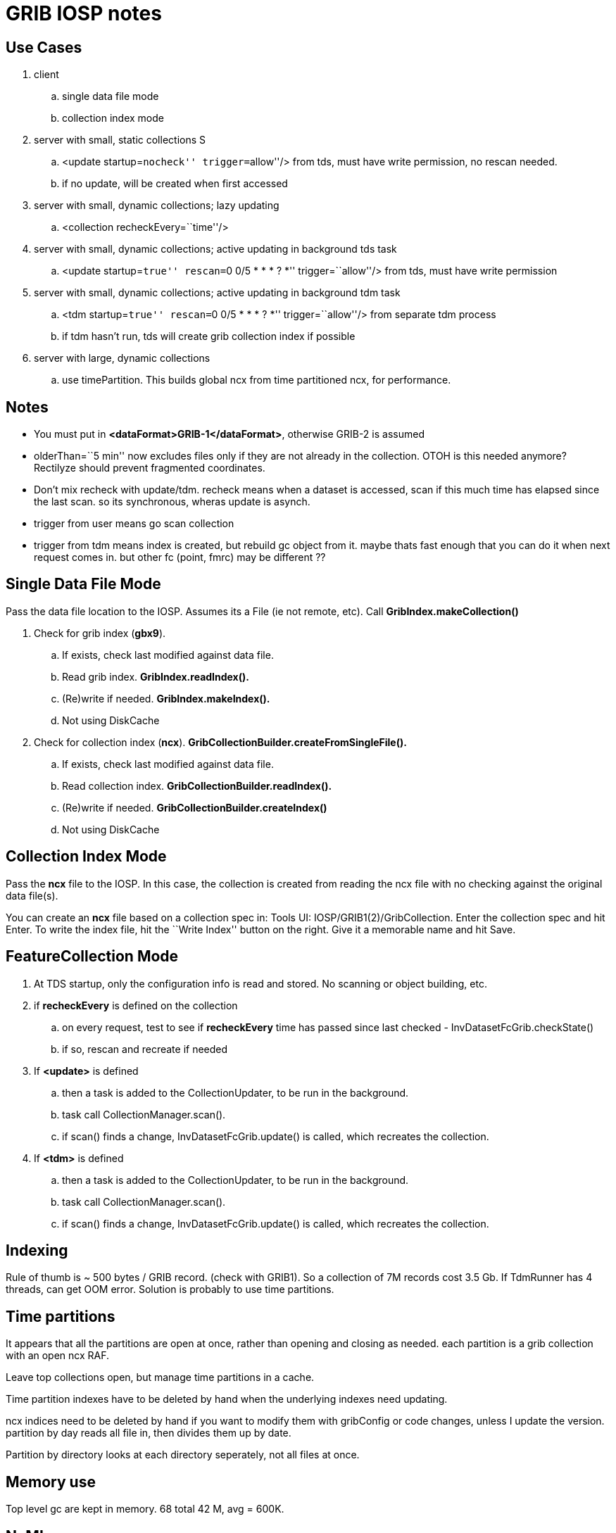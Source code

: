 :source-highlighter: coderay
[[threddsDocs]]

= GRIB IOSP notes

== Use Cases

. client
.. single data file mode
.. collection index mode
. server with small, static collections S
.. <update startup=``nocheck'' trigger=``allow''/> from tds, must have write permission, no rescan needed.
.. if no update, will be created when first accessed
. server with small, dynamic collections; lazy updating
.. <collection recheckEvery=``time''/>
. server with small, dynamic collections; active updating in background tds task
.. <update startup=``true'' rescan=``0 0/5 * * * ? *''
trigger=``allow''/> from tds, must have write permission
. server with small, dynamic collections; active updating in background tdm task
.. <tdm startup=``true'' rescan=``0 0/5 * * * ? *'' trigger=``allow''/> from separate tdm process
.. if tdm hasn't run, tds will create grib collection index if possible
. server with large, dynamic collections
.. use timePartition. This builds global ncx from time partitioned ncx, for performance.

== Notes

* You must put in **<dataFormat>GRIB-1</dataFormat>**, otherwise GRIB-2 is assumed
* olderThan=``5 min'' now excludes files only if they are not already in the collection. OTOH is this needed anymore? Rectilyze should prevent fragmented coordinates.
* Don't mix recheck with update/tdm. recheck means when a dataset is accessed, scan if this much time has elapsed since the last scan. so its synchronous, wheras update is asynch.
* trigger from user means go scan collection
* trigger from tdm means index is created, but rebuild gc object from it. maybe thats fast enough that you can do it when next request comes in. but other fc (point, fmrc) may be different ??

== Single Data File Mode

Pass the data file location to the IOSP. Assumes its a File (ie not remote, etc). Call *GribIndex.makeCollection()*

. Check for grib index (**gbx9**).
.. If exists, check last modified against data file.
.. Read grib index. *GribIndex.readIndex().*
.. (Re)write if needed. *GribIndex.makeIndex().*
.. Not using DiskCache
. Check for collection index (**ncx**).
*GribCollectionBuilder.createFromSingleFile().*
.. If exists, check last modified against data file.
.. Read collection index. *GribCollectionBuilder.readIndex().*
.. (Re)write if needed. *GribCollectionBuilder.createIndex()*
.. Not using DiskCache

== Collection Index Mode

Pass the *ncx* file to the IOSP. In this case, the collection is created from reading the ncx file with no checking against the original data file(s).

You can create an *ncx* file based on a collection spec in: Tools UI: IOSP/GRIB1(2)/GribCollection. Enter the collection spec and hit Enter. To write the index file, hit the ``Write Index'' button on the right. Give it a memorable name and hit Save.

== FeatureCollection Mode

. At TDS startup, only the configuration info is read and stored. No scanning or object building, etc.
. if *recheckEvery* is defined on the collection
.. on every request, test to see if *recheckEvery* time has passed since last checked - InvDatasetFcGrib.checkState()
.. if so, rescan and recreate if needed
. If *<update>* is defined
.. then a task is added to the CollectionUpdater, to be run in the background.
.. task call CollectionManager.scan().
.. if scan() finds a change, InvDatasetFcGrib.update() is called, which recreates the collection.
. If *<tdm>* is defined
.. then a task is added to the CollectionUpdater, to be run in the background.
.. task call CollectionManager.scan().
.. if scan() finds a change, InvDatasetFcGrib.update() is called, which recreates the collection.

== Indexing

Rule of thumb is ~ 500 bytes / GRIB record. (check with GRIB1). So a collection of 7M records cost 3.5 Gb. If TdmRunner has 4 threads, can get OOM error. Solution is probably to use time partitions.

== Time partitions

It appears that all the partitions are open at once, rather than opening and closing as needed. each partition is a grib collection with an open ncx RAF.

Leave top collections open, but manage time partitions in a cache.

Time partition indexes have to be deleted by hand when the underlying indexes need updating.

ncx indices need to be deleted by hand if you want to modify them with gribConfig or code changes, unless I update the version. partition by day reads all file in, then divides them up by date.

Partition by directory looks at each directory seperately, not all files at once.

== Memory use

Top level gc are kept in memory. 68 total 42 M, avg = 600K.

== NcML

[source,xml]
----
<?xml version="1.0" encoding="UTF-8"?>
<netcdf xmlns="http://www.unidata.ucar.edu/namespaces/netcdf/ncml-2.2" location="E:/ncep/NDFD_CONUS_5km_conduit_20120119_1800.grib2">
 <iospParam>
   <gdsHash from="-2121584860" to="28944332"/>
 </iospParam>
</netcdf>

NAM_CONUS_12km_conduit:
 <iospParam>
    <intvFilter excludeZero="true"/>
   <intvFilter intvLength="3">
     <variable id="0-1-8"/>
     <variable id="0-1-10"/>
   </intvFilter>
 </iospParam>
----

'''''

== Problems in 4.2

. IDD pqact was wrong on

[source,bash]
----
Q:\cdmUnitTest\tds\new\NAM_CONUS_20km_selectsurface_20100426_1800.grib2

Q:\cdmUnitTest\tds\new\NAM_CONUS_40km_conduit_20100506_1800.grib2
----

. GridVertCoord.useVertcoord = true incorrectly exclude records for
variables with n > 1 records.

. Statistic (eg Average, Accumunulation) was ignored.

When same parameter had both, only one variable was created (eg
/testdata:/cdmUnitTest/rtmodels/06091200_nmm_alt1.GrbF02800):

----
 float Convective_cloud_cover(time, y, x);
----

should be

----
 float Convective_cloud_cover(time, y, x);
 float Convective_cloud_cover_Average(time1, y, x);
----

. Interval Time coordinates were ignored*

When same parameter had both, only one variable was created, with
arbitrary mixture.

. Confusion of local and WMO tables

systemic, eg code table 4.5 200 hard coded with NCEP : see Grib2Tables.codeTable4_5()

. Confusion of GRIB1 and GRIB2

eg using time range id as product template, see:

[source,java]
----
 Grib1PDS.getProductDefinitionTemplate() {  return getTimeRange(); }
----

== Time Interval Coordinates

=== Case 1: even intervals

Q:\cdmUnitTest\tds\new\NAM_CONUS_12km_20100520_0000.grib2

----
 float Probability_of_frozen_Precipitation(time1=28, y=428, x=614);
 :long_name = "Probability_of_frozen_Precipitation (Accumulation for 3 hour Intervals) @ surface";
 :cell_methods = "time1: sum";
 :units = "percent";
 :missing_value = NaNf; // float
 :grid_mapping = "Lambert_Conformal";
 :GRIB_param_discipline = "Hydrological_products";
 :GRIB_param_category = "Hydrology_probabilities";
 :GRIB_param_name = "Probability_of_frozen_precipitation";
 :GRIB_param_id = 2, 1, 1, 193; // int
 :GRIB_product_definition_type = "Average, accumulation, extreme values or other statistically processed value at a horizontal level in a time interval";
 :GRIB_product_definition_template = 8; // int
 :GRIB_level_type = 1; // int
 :GRIB_VectorComponentFlag = "gridRelative";
----

Run accum algorithm from IOSP/GRIB2:

all: (28) 0-3 3-6 6-9 9-12 12-15 15-18 18-21 21-24 24-27 27-30 30-33
33-36 36-39 39-42 42-45 45-48 48-51 51-54 54-57 57-60 60-63 63-66 66-69
69-72 72-75 75-78 78-81 81-84 Interval=3

Time coordinate
----
 int time1(time1=28);
 :long_name = "time for 3hour intervals";
 :units = "hour since 2010-05-20T00:00:00Z";
 :bounds = "time1_bounds";
 :GRIB_orgReferenceTime = "2010-05-20T00:00:00Z";
 :GRIB2_significanceOfRTName = "Start of forecast";
 :_CoordinateAxisType = "Time";
----

time1 = +
{3, 6, 9, 12, 15, 18, 21, 24, 27, 30, 33, 36, 39, 42, 45, 48, 51, 54, 57, 60, 63, 66, 69, 72, 75, 78, 81, 84}

edges= 0.0 3.0 6.0 9.0 12.0 15.0 18.0 21.0 24.0 27.0 30.0 33.0 36.0 39.0
42.0 45.0 48.0 51.0 54.0 57.0 60.0 63.0 66.0 69.0 72.0 75.0 78.0 81.0
84.0

----
 int time1_bounds(time1=28, ncell=2);
 :long_name = "3hour intervals";
 :units = "hour since 2010-05-20T00:00:00Z";
----

data:

----
{
  {0, 3},
  {3, 6},
  {6, 9},
  {9, 12},
  {12, 15},
  {15, 18},
  {18, 21},
  {21, 24},
  {24, 27},
  {27, 30},
  {30, 33},
  {33, 36},
  {36, 39},
  {39, 42},
  {42, 45},
  {45, 48},
  {48, 51},
  {51, 54},
  {54, 57},
  {57, 60},
  {60, 63},
  {63, 66},
  {66, 69},
  {69, 72},
  {72, 75},
  {75, 78},
  {78, 81},
  {81, 84}
}
----

=== Case 2: mixed intervals, unique endpoints, two coordinates with same endpoints and different intervals

Accumulation variables have different intervals than Average variables,
both time coordinate have the same set of values.

Q:\cdmUnitTest\tds\new\NAM_Polar_90km_20100525_1200.grib2

----
 float Evaporation(time1=28, y=110, x=147);
 :long_name = "Evaporation (Accumulation for 3 hour Intervals) @ surface";
 :cell_methods = "time1: sum";
 :units = "kg m-2";
----

all: (28) 0-3 0-6 0-9 0-12 12-15 12-18 12-21 12-24 24-27 24-30 24-33
24-36 36-39 36-42 36-45 36-48 48-51 48-54 48-57 48-60 60-63 60-66 60-69
60-72 72-75 72-78 72-81 72-84 Mixed

----
  int time1(time1=28);
     :long_name = "forecast time for (mixed intervals)";
     :units = "hour since 2010-05-25T12:00:00Z";
     :bounds = "time1_bounds";
     :GRIB_orgReferenceTime = "2010-05-25T12:00:00Z";
     :GRIB2_significanceOfRTName = "Start of forecast";
     :_CoordinateAxisType = "Time";
----

time1 = +
  {3, 6, 9, 12, 15, 18, 21, 24, 27, 30, 33, 36, 39, 42, 45, 48, 51, 54,
57, 60, 63, 66, 69, 72, 75, 78, 81, 84}

bound1= 0.0 0.0 0.0 0.0 12.0 12.0 12.0 12.0 24.0 24.0 24.0 24.0 36.0
36.0 36.0 36.0 48.0 48.0 48.0 48.0 60.0 60.0 60.0 60.0 72.0 72.0 72.0
72.0

bound2= 3.0 6.0 9.0 12.0 15.0 18.0 21.0 24.0 27.0 30.0 33.0 36.0 39.0
42.0 45.0 48.0 51.0 54.0 57.0 60.0 63.0 66.0 69.0 72.0 75.0 78.0 81.0
84.0

----
 float Total_cloud_cover(time2=28, y=110, x=147);
  :long_name = "Total_cloud_cover (Average for  Mixed Intervals) @ entire_atmosphere";
  :cell_methods = "time2: mean";
  :units = "percent";


 int time2(time2=28);
  :long_name = "forecast time for  (mixed intervals)";
  :units = "hour since 2010-05-25T12:00:00Z";
  :bounds = "time2_bounds";
  :GRIB_orgReferenceTime = "2010-05-25T12:00:00Z";
  :GRIB2_significanceOfRTName = "Start of forecast";
  :_CoordinateAxisType = "Time";
----

time2 = +
{3, 6, 9, 12, 15, 18, 21, 24, 27, 30, 33, 36, 39, 42, 45, 48, 51, 54,
57, 60, 63, 66, 69, 72, 75, 78, 81, 84}

bound1= 0.0 0.0 6.0 6.0 12.0 12.0 18.0 18.0 24.0 24.0 30.0 30.0 36.0
36.0 42.0 42.0 48.0 48.0 54.0 54.0 60.0 60.0 66.0 66.0 72.0 72.0 78.0
78.0

bound2= 3.0 6.0 9.0 12.0 15.0 18.0 21.0 24.0 27.0 30.0 33.0 36.0 39.0
42.0 45.0 48.0 51.0 54.0 57.0 60.0 63.0 66.0 69.0 72.0 75.0 78.0 81.0
84.0

=== Case 3: Mixed, non-unique endpoints

Appear to be duplicates:

Q:\cdmUnitTest\tds\new\NAM_CONUS_20km_selectsurface_20100426_1800.grib2

Total_precipitation/Ground or water surface (8) +
 all: Unique=false(44) 0-3 0-3 3-6 3-6 6-9 6-9 9-12 9-12 12-15 12-15
15-18 15-18 18-21 18-21 21-24 21-24 24-27 24-27 27-30 27-30 30-33 30-33
33-36 33-36 36-39 36-39 39-42 39-42 42-45 42-45 45-48 45-48 48-51 51-54
54-57 57-60 60-63 63-66 66-69 69-72 72-75 75-78 78-81 81-84 Interval=3 +

Q:\cdmUnitTest\tds\new\NAM_CONUS_40km_conduit_20100506_1800.grib2

Total_precipitation/Ground or water surface (8) +
 all: Unique=false(44) 0-3 0-3 3-6 3-6 6-9 6-9 9-12 9-12 12-15 12-15
15-18 15-18 18-21 18-21 21-24 21-24 24-27 24-27 27-30 27-30 30-33 30-33
33-36 33-36 36-39 36-39 39-42 39-42 42-45 42-45 45-48 45-48 48-51 51-54
54-57 57-60 60-63 63-66 66-69 69-72 72-75 75-78 78-81 81-84 Interval=3


Q:\cdmUnitTest\tds\new\RUC2_CONUS_20km_pressure_20100509_1300.grib2 +
 Convective_precipitation/Ground or water surface (8) +
 all: Unique=false(45) 0-1 0-2 1-2 0-3 2-3 0-4 3-4 3-5 4-5 0-5 0-6 5-6
3-6 6-7 0-7 0-8 7-8 6-8 0-9 8-9 6-9 0-10 9-10 0-11 10-11 9-11 11-12 9-12
0-12 12-13 0-13 12-14 13-14 0-14 14-15 12-15 0-15 15-16 0-16 16-17 15-17
0-17 0-18 17-18 15-18 Mixed +
 hourAccum: Unique=true Interval=1 +
 runAccum: Unique=true Mixed +
 remaining: Unique=true Mixed

Large_scale_precipitation/Ground or water surface (8) +
 all: Unique=false(45) 0-1 1-2 0-2 2-3 0-3 3-4 0-4 3-5 4-5 0-5 0-6 5-6
3-6 6-7 0-7 7-8 0-8 6-8 8-9 6-9 0-9 9-10 0-10 10-11 9-11 0-11 9-12 0-12
11-12 12-13 0-13 12-14 0-14 13-14 12-15 0-15 14-15 15-16 0-16 15-17 0-17
16-17 17-18 0-18 15-18 Mixed +
 hourAccum: Unique=true Interval=1 +
 runAccum: Unique=true Mixed +
 remaining: Unique=true Mixed +

Q:\cdmUnitTest\tds\new\RUC2_CONUS_20km_surface_20100516_1600.grib2 +
 Convective_precipitation/Ground or water surface (8) +
 all: Unique=false(15) 0-1 0-2 1-2 2-3 0-3 3-6 5-6 6-9 8-9 9-12 11-12
14-15 12-15 15-18 17-18 Mixed +
 hourAccum: Unique=true Interval=1 +
 remaining: Unique=true Mixed

Large_scale_precipitation/Ground or water surface (8) +
 all: Unique=false(15) 0-1 0-2 1-2 2-3 0-3 3-6 5-6 6-9 8-9 11-12 9-12
12-15 14-15 15-18 17-18 Mixed +
 hourAccum: Unique=true Interval=1 +
 remaining: Unique=true Mixed +

Q:/cdmUnitTest/tds/new/RUC2_CONUS_20km_pressure_20100509_1300.grib2

float Convective_precipitation(time=45, y=225, x=301); +
 :long_name = ``Convective_precipitation (Accumulation for Mixed
Intervals) @ surface''; +
 :cell_methods = ``time: sum''; +
 :units = ``kg m-2'';

time = +
{1, 2, 2, 3, 3, 4, 4, 5, 5, 5, 6, 6, 6, 7, 7, 8, 8, 8, 9, 9, 9, 10,
10, 11, 11, 11, 12, 12, 12, 13, 13, 14, 14, 14, 15, 15, 15, 16, 16, 17,
17, 17, 18, 18, 18}

bound1= 1.0 2.0 2.0 3.0 3.0 4.0 4.0 5.0 5.0 5.0 6.0 6.0 6.0 7.0 7.0 8.0
8.0 8.0 9.0 9.0 9.0 10.0 10.0 11.0 11.0 11.0 12.0 12.0 12.0 13.0 13.0
14.0 14.0 14.0 15.0 15.0 15.0 16.0 16.0 17.0 17.0 17.0 18.0 18.0 18.0

bound2= 0.0 1.0 0.0 2.0 0.0 3.0 0.0 4.0 3.0 0.0 5.0 3.0 0.0 6.0 0.0 7.0
6.0 0.0 8.0 6.0 0.0 9.0 0.0 10.0 9.0 0.0 11.0 9.0 0.0 12.0 0.0 13.0 12.0
0.0 14.0 12.0 0.0 15.0 0.0 16.0 15.0 0.0 17.0 15.0 0.0

int time_bounds(time=45, ncell=2); +
 :long_name = ``bounds for time''; +
 :units = ``hour since 2010-05-09T13:00:00Z'';

data:

----
{
  {0, 1},
  {1, 2},
  {0, 2},
  {2, 3},
  {0, 3},
  {3, 4},
  {0, 4},
  {4, 5},
  {3, 5},
  {0, 5},
  {5, 6},
  {3, 6},
  {0, 6},
  {6, 7},
  {0, 7},
  {7, 8},
  {6, 8},
  {0, 8},
  {8, 9},
  {6, 9},
  {0, 9},
  {9, 10},
  {0, 10},
  {10, 11},
  {9, 11},
  {0, 11},
  {11, 12},
  {9, 12},
  {0, 12},
  {12, 13},
  {0, 13},
  {13, 14},
  {12, 14},
  {0, 14},
  {14, 15},
  {12, 15},
  {0, 15},
  {15, 16},
  {0, 16},
  {16, 17},
  {15, 17},
  {0, 17},
  {17, 18},
  {15, 18},
  {0, 18}
}
----

== Case 4: mixed but contiguous

Q:/cdmUnitTest/tds/new/GFS_CONUS_80km_20100513_0600.grib1

total_precipitation

int time4(time4=35); +
 :long_name = ``forecast time for (mixed intervals)''; +
 :units = ``hour since 2010-05-13T06:00:00Z''; +
 :bounds = ``time4_bounds'';

time4 = +
  {6, 12, 18, 24, 30, 36, 42, 48, 54, 60, 66, 72, 78, 84, 90, 96, 102,
108, 114, 120, 126, 132, 138, 144, 150, 156, 162, 168, 174, 180, 192,
204, 216, 228, 240}

edges= 0.0 6.0 12.0 18.0 24.0 30.0 36.0 42.0 48.0 54.0 60.0 66.0 72.0
78.0 84.0 90.0 96.0 102.0 108.0 114.0 120.0 126.0 132.0 138.0 144.0
150.0 156.0 162.0 168.0 174.0 180.0 192.0 204.0 216.0 228.0 240.0

int time4_bounds(time4=35, ncell=2); +
 :long_name = ``bounds for time4''; +
 :units = ``hour since 2010-05-13T06:00:00Z'';

data:

----
{
  {0, 6}, <&#916; -> 6>
  {6, 12},
  {12, 18},
  {18, 24},
  {24, 30},
  {30, 36},
  {36, 42},
  {42, 48},
  {48, 54},
  {54, 60},
  {60, 66},
  {66, 72},
  {72, 78},
  {78, 84},
  {84, 90},
  {90, 96},
  {96, 102},
  {102, 108},
  {108, 114},
  {114, 120},
  {120, 126},
  {126, 132},
  {132, 138},
  {138, 144},
  {144, 150},
  {150, 156},
  {156, 162},
  {162, 168},
  {168, 174},
  {174, 180},
  {180, 192}, <&#916; -> 12>
  {192, 204},
  {204, 216},
  {216, 228},
  {228, 240}
}
----
